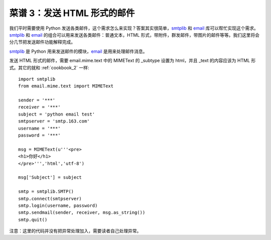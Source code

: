 .. _cookbook_3:


菜谱 3：发送 HTML 形式的邮件
==============================

我们平时需要使用 Python 发送各类邮件，这个需求怎么来实现？答案其实很简单，`smtplib <https://docs.python.org/2/library/smtplib.html>`_ 和 `email <https://docs.python.org/2/library/email.html>`_  库可以帮忙实现这个需求。`smtplib <https://docs.python.org/2/library/smtplib.html>`_ 和 `email <https://docs.python.org/2/library/email.html>`_ 的组合可以用来发送各类邮件：普通文本，HTML 形式，带附件，群发邮件，带图片的邮件等等。我们这里将会分几节把发送邮件功能解释完成。

`smtplib <https://docs.python.org/2/library/smtplib.html>`_ 是 Python 用来发送邮件的模块，`email <https://docs.python.org/2/library/email.html>`_ 是用来处理邮件消息。

发送 HTML 形式的邮件，需要 email.mime.text 中的 MIMEText 的 _subtype 设置为 html，并且 _text 的内容应该为 HTML 形式。其它的就和 :ref:`cookbook_2` 一样::

	import smtplib
	from email.mime.text import MIMEText

	sender = '***'
	receiver = '***'
	subject = 'python email test'
	smtpserver = 'smtp.163.com'
	username = '***'
	password = '***'

	msg = MIMEText(u'''<pre>
	<h1>你好</h1>
	</pre>''','html','utf-8') 

	msg['Subject'] = subject 

	smtp = smtplib.SMTP()
	smtp.connect(smtpserver)
	smtp.login(username, password)
	smtp.sendmail(sender, receiver, msg.as_string())
	smtp.quit()


注意：这里的代码并没有把异常处理加入，需要读者自己处理异常。